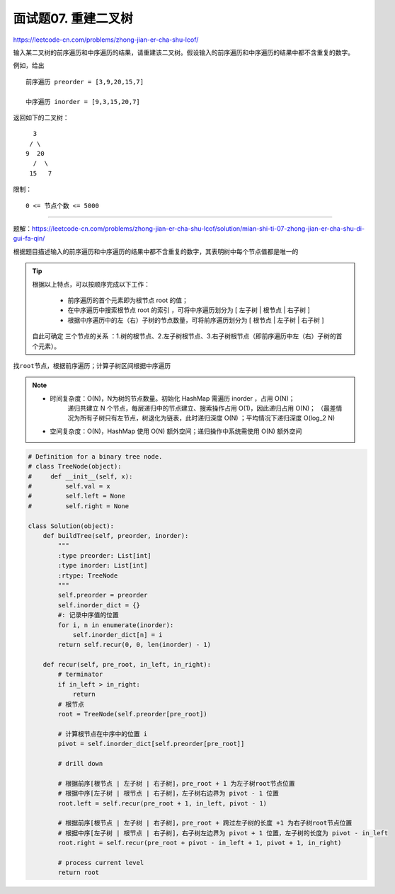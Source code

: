 ==========================
面试题07. 重建二叉树
==========================

https://leetcode-cn.com/problems/zhong-jian-er-cha-shu-lcof/

输入某二叉树的前序遍历和中序遍历的结果，请重建该二叉树。假设输入的前序遍历和中序遍历的结果中都不含重复的数字。

例如，给出
::

    前序遍历 preorder = [3,9,20,15,7]

    中序遍历 inorder = [9,3,15,20,7]

返回如下的二叉树：
::

        3
       / \
      9  20
        /  \
       15   7


限制：
::

    0 <= 节点个数 <= 5000

---------------------------------

题解：https://leetcode-cn.com/problems/zhong-jian-er-cha-shu-lcof/solution/mian-shi-ti-07-zhong-jian-er-cha-shu-di-gui-fa-qin/

``根据题目描述输入的前序遍历和中序遍历的结果中都不含重复的数字，其表明树中每个节点值都是唯一的``

.. tip::

    根据以上特点，可以按顺序完成以下工作：

        - 前序遍历的首个元素即为根节点 root 的值；
        - 在中序遍历中搜索根节点 root 的索引 ，可将中序遍历划分为 [ 左子树 | 根节点 | 右子树 ]
        - 根据中序遍历中的左（右）子树的节点数量，可将前序遍历划分为 [ 根节点 | 左子树 | 右子树 ]

    自此可确定 三个节点的关系 ：1.树的根节点、2.左子树根节点、3.右子树根节点（即前序遍历中左（右）子树的首个元素）。

``找root节点，根据前序遍历；计算子树区间根据中序遍历``

.. note::

    - 时间复杂度：O(N)，N为树的节点数量。初始化 HashMap 需遍历 inorder ，占用 O(N)；
                递归共建立 N 个节点，每层递归中的节点建立、搜索操作占用 O(1)，因此递归占用 O(N)；
                （最差情况为所有子树只有左节点，树退化为链表，此时递归深度 O(N) ；平均情况下递归深度 O(log_2 N)

    - 空间复杂度：O(N)，HashMap 使用 O(N) 额外空间；递归操作中系统需使用 O(N) 额外空间


.. code:: python

    # Definition for a binary tree node.
    # class TreeNode(object):
    #     def __init__(self, x):
    #         self.val = x
    #         self.left = None
    #         self.right = None

    class Solution(object):
        def buildTree(self, preorder, inorder):
            """
            :type preorder: List[int]
            :type inorder: List[int]
            :rtype: TreeNode
            """
            self.preorder = preorder
            self.inorder_dict = {}
            #: 记录中序值的位置
            for i, n in enumerate(inorder):
                self.inorder_dict[n] = i
            return self.recur(0, 0, len(inorder) - 1)

        def recur(self, pre_root, in_left, in_right):
            # terminator
            if in_left > in_right:
                return
            # 根节点
            root = TreeNode(self.preorder[pre_root])

            # 计算根节点在中序中的位置 i
            pivot = self.inorder_dict[self.preorder[pre_root]]

            # drill down

            # 根据前序[根节点 | 左子树 | 右子树]，pre_root + 1 为左子树root节点位置
            # 根据中序[左子树 | 根节点 | 右子树]，左子树右边界为 pivot - 1 位置
            root.left = self.recur(pre_root + 1, in_left, pivot - 1)

            # 根据前序[根节点 | 左子树 | 右子树]，pre_root + 跨过左子树的长度 +1 为右子树root节点位置
            # 根据中序[左子树 | 根节点 | 右子树]，右子树左边界为 pivot + 1 位置，左子树的长度为 pivot - in_left
            root.right = self.recur(pre_root + pivot - in_left + 1, pivot + 1, in_right)

            # process current level
            return root
